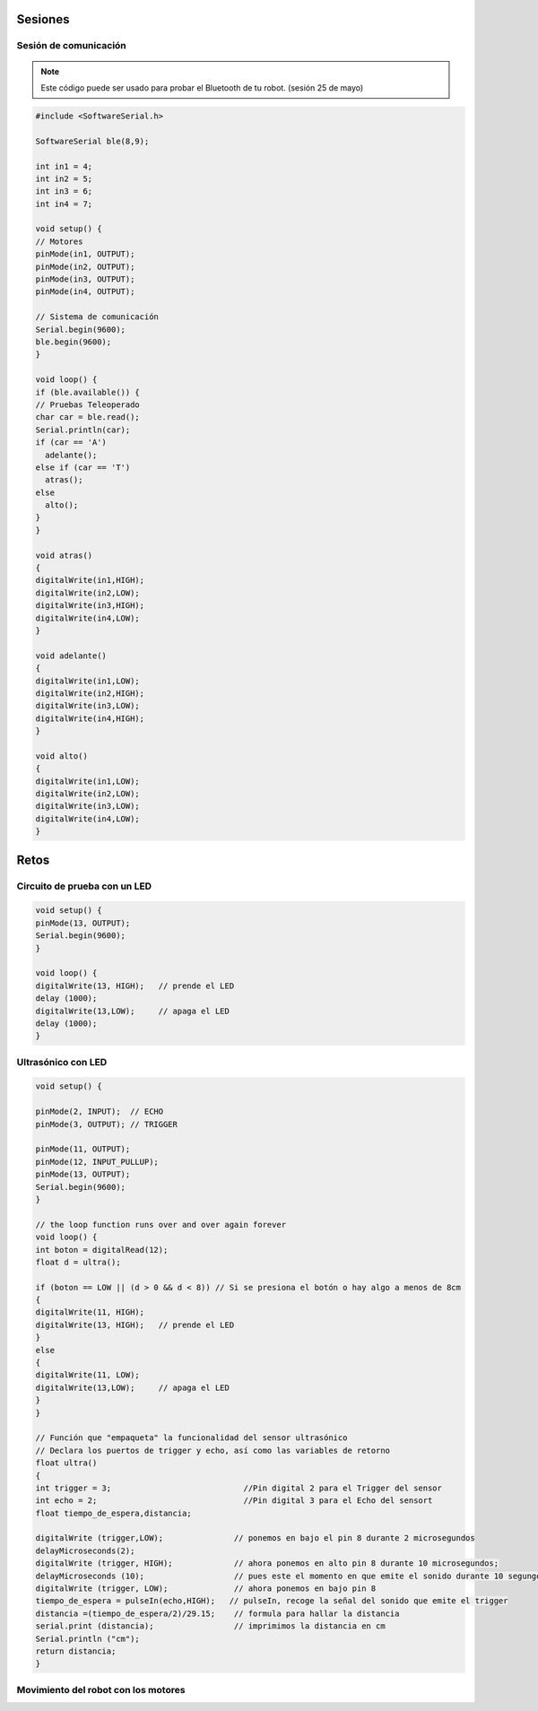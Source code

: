 Sesiones
========

Sesión de comunicación
------------------------

.. note::
    Este código puede ser usado para probar el Bluetooth de tu robot. (sesión 25 de mayo)

.. code-block:: c++

    #include <SoftwareSerial.h>

    SoftwareSerial ble(8,9);

    int in1 = 4;
    int in2 = 5;
    int in3 = 6;
    int in4 = 7;

    void setup() {
    // Motores
    pinMode(in1, OUTPUT);
    pinMode(in2, OUTPUT);
    pinMode(in3, OUTPUT);
    pinMode(in4, OUTPUT);

    // Sistema de comunicación
    Serial.begin(9600);
    ble.begin(9600);
    }

    void loop() {
    if (ble.available()) {
    // Pruebas Teleoperado
    char car = ble.read();
    Serial.println(car);
    if (car == 'A')
      adelante();
    else if (car == 'T')
      atras();
    else
      alto(); 
    }
    }

    void atras()
    {
    digitalWrite(in1,HIGH);
    digitalWrite(in2,LOW);
    digitalWrite(in3,HIGH);
    digitalWrite(in4,LOW);
    }

    void adelante()
    {
    digitalWrite(in1,LOW);
    digitalWrite(in2,HIGH);
    digitalWrite(in3,LOW);
    digitalWrite(in4,HIGH);
    }

    void alto()
    {
    digitalWrite(in1,LOW);
    digitalWrite(in2,LOW);
    digitalWrite(in3,LOW);
    digitalWrite(in4,LOW);
    }

Retos
=====

Circuito de prueba con un LED
----------------------------------

.. figure:: img/Circuito_de_prueba.png

.. code-block:: c++

   void setup() {
   pinMode(13, OUTPUT); 
   Serial.begin(9600);
   }

   void loop() {
   digitalWrite(13, HIGH);   // prende el LED   
   delay (1000);
   digitalWrite(13,LOW);     // apaga el LED
   delay (1000);
   }

Ultrasónico con LED
-------------------

.. code-block:: c++
   
   void setup() {

   pinMode(2, INPUT);  // ECHO
   pinMode(3, OUTPUT); // TRIGGER
  
   pinMode(11, OUTPUT);
   pinMode(12, INPUT_PULLUP);
   pinMode(13, OUTPUT); 
   Serial.begin(9600);
   }

   // the loop function runs over and over again forever
   void loop() {
   int boton = digitalRead(12);
   float d = ultra();
  
   if (boton == LOW || (d > 0 && d < 8)) // Si se presiona el botón o hay algo a menos de 8cm
   {
   digitalWrite(11, HIGH);
   digitalWrite(13, HIGH);   // prende el LED
   }
   else 
   {
   digitalWrite(11, LOW);
   digitalWrite(13,LOW);     // apaga el LED
   }
   }

   // Función que "empaqueta" la funcionalidad del sensor ultrasónico
   // Declara los puertos de trigger y echo, así como las variables de retorno
   float ultra()
   {
   int trigger = 3;                            //Pin digital 2 para el Trigger del sensor
   int echo = 2;                               //Pin digital 3 para el Echo del sensort
   float tiempo_de_espera,distancia; 
  
   digitalWrite (trigger,LOW);               // ponemos en bajo el pin 8 durante 2 microsegundos
   delayMicroseconds(2);
   digitalWrite (trigger, HIGH);             // ahora ponemos en alto pin 8 durante 10 microsegundos;
   delayMicroseconds (10);                   // pues este el momento en que emite el sonido durante 10 segungos
   digitalWrite (trigger, LOW);              // ahora ponemos en bajo pin 8 
   tiempo_de_espera = pulseIn(echo,HIGH);   // pulseIn, recoge la señal del sonido que emite el trigger
   distancia =(tiempo_de_espera/2)/29.15;    // formula para hallar la distancia
   serial.print (distancia);                 // imprimimos la distancia en cm
   Serial.println ("cm");
   return distancia;
   }

Movimiento del robot con los motores
---------------------------------------






